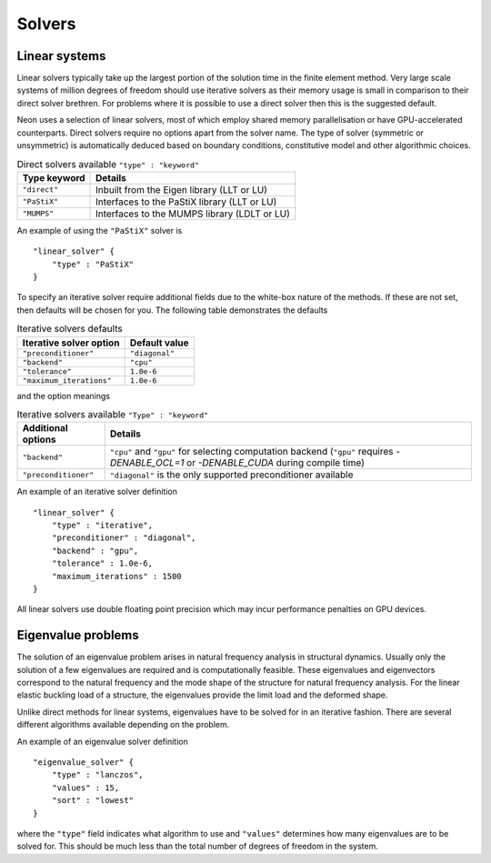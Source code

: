 Solvers
=======

Linear systems
--------------

Linear solvers typically take up the largest portion of the solution time in the finite element method.  Very large scale systems of million degrees of freedom should use iterative solvers as their memory usage is small in comparison to their direct solver brethren.  For problems where it is possible to use a direct solver then this is the suggested default.

Neon uses a selection of linear solvers, most of which employ shared memory parallelisation or have GPU-accelerated counterparts.  Direct solvers require no options apart from the solver name.  The type of solver (symmetric or unsymmetric) is automatically deduced based on boundary conditions, constitutive model and other algorithmic choices.

.. table:: Direct solvers available ``"type" : "keyword"``
   :widths: auto

   ============ ============================================
   Type keyword Details
   ============ ============================================
   ``"direct"`` Inbuilt from the Eigen library (LLT or LU)
   ``"PaStiX"`` Interfaces to the PaStiX library (LLT or LU)
   ``"MUMPS"``  Interfaces to the MUMPS library (LDLT or LU)
   ============ ============================================

An example of using the ``"PaStiX"`` solver is ::

    "linear_solver" {
        "type" : "PaStiX"
    }

To specify an iterative solver require additional fields due to the white-box nature of the methods.  If these are not set, then defaults will be chosen for you.  The following table demonstrates the defaults

.. table:: Iterative solvers defaults
   :widths: auto

   ======================== ============================================
   Iterative solver option  Default value
   ======================== ============================================
   ``"preconditioner"``     ``"diagonal"``
   ``"backend"``            ``"cpu"``
   ``"tolerance"``          ``1.0e-6``
   ``"maximum_iterations"`` ``1.0e-6``
   ======================== ============================================

and the option meanings

.. table:: Iterative solvers available ``"Type" : "keyword"``
   :widths: auto

   ==================== ============================================
   Additional options   Details
   ==================== ============================================
   ``"backend"``        ``"cpu"`` and ``"gpu"`` for selecting computation backend (``"gpu"`` requires `-DENABLE_OCL=1` or `-DENABLE_CUDA` during compile time)
   ``"preconditioner"`` ``"diagonal"`` is the only supported preconditioner available
   ==================== ============================================

An example of an iterative solver definition ::

     "linear_solver" {
         "type" : "iterative",
         "preconditioner" : "diagonal",
         "backend" : "gpu",
         "tolerance" : 1.0e-6,
         "maximum_iterations" : 1500
     }

All linear solvers use double floating point precision which may incur performance penalties on GPU devices.

Eigenvalue problems
-------------------

The solution of an eigenvalue problem arises in natural frequency analysis in structural dynamics.  Usually only the solution of a few eigenvalues are required and is computationally feasible.  These eigenvalues and eigenvectors correspond to the natural frequency and the mode shape of the structure for natural frequency analysis.  For the linear elastic buckling load of a structure, the eigenvalues provide the limit load and the deformed shape.

Unlike direct methods for linear systems, eigenvalues have to be solved for in an iterative fashion.  There are several different algorithms available depending on the problem.

An example of an eigenvalue solver definition ::

     "eigenvalue_solver" {
         "type" : "lanczos",
         "values" : 15,
         "sort" : "lowest"
     }

where the ``"type"`` field indicates what algorithm to use and ``"values"`` determines how many eigenvalues are to be solved for.  This should be much less than the total number of degrees of freedom in the system.
